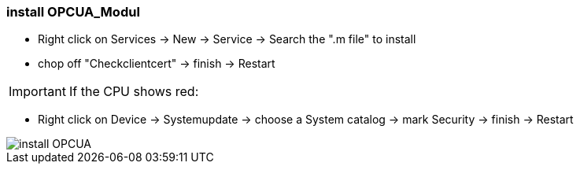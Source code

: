 === install OPCUA_Modul

	- Right click on Services -> New -> Service -> Search the ".m file" to install
	- chop off "Checkclientcert" -> finish -> Restart
	
IMPORTANT: If the CPU shows red: +
	
	- Right click on Device -> Systemupdate -> choose a System catalog -> mark Security -> finish -> Restart

	
image::install_OPCUA.gif[]
	
